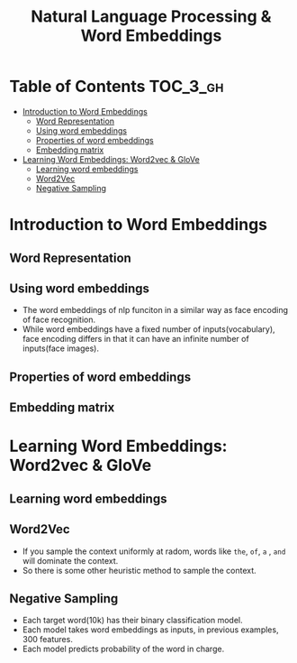 #+TITLE: Natural Language Processing & Word Embeddings

* Table of Contents :TOC_3_gh:
- [[#introduction-to-word-embeddings][Introduction to Word Embeddings]]
  - [[#word-representation][Word Representation]]
  - [[#using-word-embeddings][Using word embeddings]]
  - [[#properties-of-word-embeddings][Properties of word embeddings]]
  - [[#embedding-matrix][Embedding matrix]]
- [[#learning-word-embeddings-word2vec--glove][Learning Word Embeddings: Word2vec & GloVe]]
  - [[#learning-word-embeddings][Learning word embeddings]]
  - [[#word2vec][Word2Vec]]
  - [[#negative-sampling][Negative Sampling]]

* Introduction to Word Embeddings
** Word Representation
[[file:img/screenshot_2018-02-11_22-32-17.png]]

[[file:img/screenshot_2018-02-11_22-37-17.png]]

[[file:img/screenshot_2018-02-11_22-40-11.png]]

** Using word embeddings
[[file:img/screenshot_2018-02-11_22-44-37.png]]

[[file:img/screenshot_2018-02-11_22-49-04.png]]

[[file:img/screenshot_2018-02-11_22-51-45.png]]
- The word embeddings of nlp funciton in a similar way as face encoding of face recognition.
- While word embeddings have a fixed number of inputs(vocabulary),
  face encoding differs in that it can have an infinite number of inputs(face images).

** Properties of word embeddings
[[file:img/screenshot_2018-02-11_23-11-50.png]]

[[file:img/screenshot_2018-02-11_23-16-24.png]]

[[file:img/screenshot_2018-02-11_23-19-10.png]]

** Embedding matrix
[[file:img/screenshot_2018-02-11_23-25-37.png]]


* Learning Word Embeddings: Word2vec & GloVe
** Learning word embeddings
[[file:img/screenshot_2018-02-12_10-33-46.png]]

[[file:img/screenshot_2018-02-12_10-37-12.png]]

** Word2Vec
[[file:img/screenshot_2018-02-12_10-40-40.png]]

[[file:img/screenshot_2018-02-12_10-45-31.png]]

[[file:img/screenshot_2018-02-12_10-50-30.png]]

- If you sample the context uniformly at radom, words like ~the~, ~of~, ~a~ , ~and~ will dominate the context.
- So there is some other heuristic method to sample the context.

** Negative Sampling
[[file:img/screenshot_2018-02-12_11-06-52.png]]

[[file:img/screenshot_2018-02-12_11-13-43.png]]

- Each target word(10k) has their binary classification model.
- Each model takes word embeddings as inputs, in previous examples, 300 features.
- Each model predicts probability of the word in charge.

